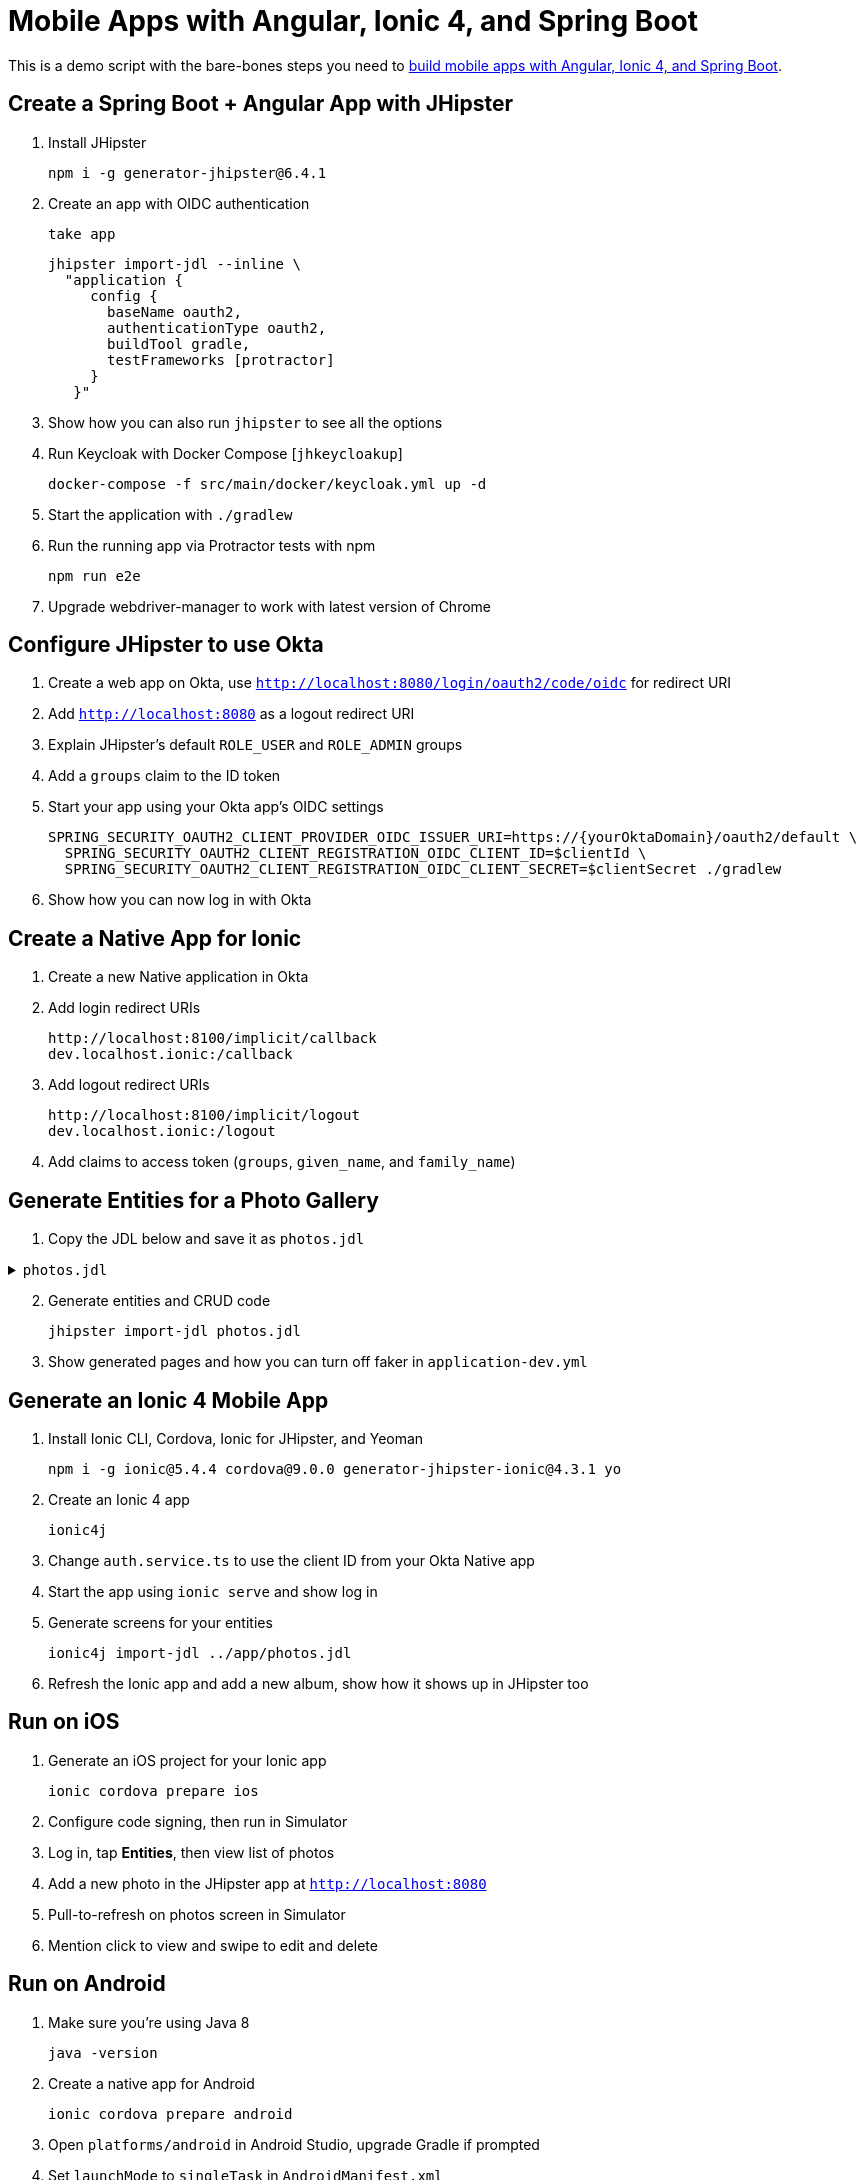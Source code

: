 :experimental:
// Define unicode for Apple Command key.
:commandkey: &#8984;

= Mobile Apps with Angular, Ionic 4, and Spring Boot

This is a demo script with the bare-bones steps you need to https://developer.okta.com/blog/2019/06/24/ionic-4-angular-spring-boot-jhipster[build mobile apps with Angular, Ionic 4, and Spring Boot].

== Create a Spring Boot + Angular App with JHipster

. Install JHipster

  npm i -g generator-jhipster@6.4.1

. Create an app with OIDC authentication

  take app

  jhipster import-jdl --inline \
    "application {
       config {
         baseName oauth2,
         authenticationType oauth2,
         buildTool gradle,
         testFrameworks [protractor]
       }
     }"

. Show how you can also run `jhipster` to see all the options

. Run Keycloak with Docker Compose [`jhkeycloakup`]

  docker-compose -f src/main/docker/keycloak.yml up -d

. Start the application with `./gradlew`

. Run the running app via Protractor tests with npm

  npm run e2e

. Upgrade webdriver-manager to work with latest version of Chrome

== Configure JHipster to use Okta

. Create a web app on Okta, use `http://localhost:8080/login/oauth2/code/oidc` for redirect URI

. Add `http://localhost:8080` as a logout redirect URI

. Explain JHipster's default `ROLE_USER` and `ROLE_ADMIN` groups

. Add a `groups` claim to the ID token

. Start your app using your Okta app's OIDC settings

  SPRING_SECURITY_OAUTH2_CLIENT_PROVIDER_OIDC_ISSUER_URI=https://{yourOktaDomain}/oauth2/default \
    SPRING_SECURITY_OAUTH2_CLIENT_REGISTRATION_OIDC_CLIENT_ID=$clientId \
    SPRING_SECURITY_OAUTH2_CLIENT_REGISTRATION_OIDC_CLIENT_SECRET=$clientSecret ./gradlew

. Show how you can now log in with Okta

== Create a Native App for Ionic

. Create a new Native application in Okta

. Add login redirect URIs

  http://localhost:8100/implicit/callback
  dev.localhost.ionic:/callback

. Add logout redirect URIs

  http://localhost:8100/implicit/logout
  dev.localhost.ionic:/logout

. Add claims to access token (`groups`, `given_name`, and `family_name`)

== Generate Entities for a Photo Gallery

. Copy the JDL below and save it as `photos.jdl`

.`photos.jdl`
[%collapsible]
====
[source]
----
entity Album {
  title String required,
  description TextBlob,
  created Instant
}

entity Photo {
  title String required,
  description TextBlob,
  image ImageBlob required,
  taken Instant
}

entity Tag {
  name String required minlength(2)
}

relationship ManyToOne {
  Album{user(login)} to User,
  Photo{album(title)} to Album
}

relationship ManyToMany {
  Photo{tag(name)} to Tag{photo}
}

paginate Album with pagination
paginate Photo, Tag with infinite-scroll
----
====
[start=2]

. Generate entities and CRUD code

  jhipster import-jdl photos.jdl

. Show generated pages and how you can turn off faker in `application-dev.yml`

== Generate an Ionic 4 Mobile App

. Install Ionic CLI, Cordova, Ionic for JHipster, and Yeoman

  npm i -g ionic@5.4.4 cordova@9.0.0 generator-jhipster-ionic@4.3.1 yo

. Create an Ionic 4 app

  ionic4j

. Change `auth.service.ts` to use the client ID from your Okta Native app

. Start the app using `ionic serve` and show log in

. Generate screens for your entities

  ionic4j import-jdl ../app/photos.jdl

. Refresh the Ionic app and add a new album, show how it shows up in JHipster too

== Run on iOS

. Generate an iOS project for your Ionic app

  ionic cordova prepare ios

. Configure code signing, then run in Simulator

. Log in, tap **Entities**, then view list of photos

. Add a new photo in the JHipster app at `http://localhost:8080`

. Pull-to-refresh on photos screen in Simulator

. Mention click to view and swipe to edit and delete

== Run on Android

. Make sure you're using Java 8

  java -version

. Create a native app for Android

  ionic cordova prepare android

. Open `platforms/android` in Android Studio, upgrade Gradle if prompted

. Set `launchMode` to `singleTask` in `AndroidManifest.xml`

. Start your app using Android Studio

. Run the following command so the emulator can talk to JHipster

  adb reverse tcp:8080 tcp:8080

. Fini! 🤓

== Learn More!

. GitHub repo: https://github.com/oktadeveloper/okta-ionic4-jhipster-example

. Blog post: https://developer.okta.com/blog/2019/06/24/ionic-4-angular-spring-boot-jhipster

